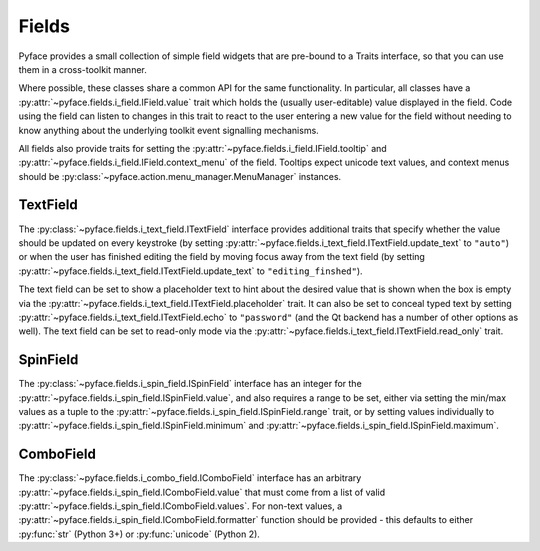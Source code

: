.. _fields:

======
Fields
======

Pyface provides a small collection of simple field widgets that are pre-bound
to a Traits interface, so that you can use them in a cross-toolkit manner.

Where possible, these classes share a common API for the same functionality.
In particular, all classes have a
:py:attr:`~pyface.fields.i_field.IField.value` trait which holds the (usually
user-editable) value displayed in the field.  Code using the field can listen
to changes in this trait to react to the user entering a new value for the
field without needing to know anything about the underlying toolkit event
signalling mechanisms.

All fields also provide traits for setting the
:py:attr:`~pyface.fields.i_field.IField.tooltip` and
:py:attr:`~pyface.fields.i_field.IField.context_menu` of the field.  Tooltips
expect unicode text values, and context menus should be
:py:class:`~pyface.action.menu_manager.MenuManager` instances.

TextField
=========

The :py:class:`~pyface.fields.i_text_field.ITextField` interface provides
additional traits that specify whether the value should be updated on
every keystroke (by setting
:py:attr:`~pyface.fields.i_text_field.ITextField.update_text` to ``"auto"``)
or when the user has finished editing the field by moving focus away from
the text field (by setting
:py:attr:`~pyface.fields.i_text_field.ITextField.update_text` to
``"editing_finshed"``).

The text field can be set to show a placeholder text to hint about the desired
value that is shown when the box is empty via the
:py:attr:`~pyface.fields.i_text_field.ITextField.placeholder` trait.  It can
also be set to conceal typed text by setting
:py:attr:`~pyface.fields.i_text_field.ITextField.echo` to ``"password"`` (and
the Qt backend has a number of other options as well).  The text field can be
set to read-only mode via the
:py:attr:`~pyface.fields.i_text_field.ITextField.read_only` trait.

SpinField
=========

The :py:class:`~pyface.fields.i_spin_field.ISpinField` interface has an integer
for the :py:attr:`~pyface.fields.i_spin_field.ISpinField.value`, and also
requires a range to be set, either via setting the min/max values as a tuple to
the :py:attr:`~pyface.fields.i_spin_field.ISpinField.range` trait, or by setting
values individually to :py:attr:`~pyface.fields.i_spin_field.ISpinField.minimum`
and :py:attr:`~pyface.fields.i_spin_field.ISpinField.maximum`.

ComboField
==========

The :py:class:`~pyface.fields.i_combo_field.IComboField` interface has an arbitrary
:py:attr:`~pyface.fields.i_spin_field.IComboField.value` that must come from a list
of valid :py:attr:`~pyface.fields.i_spin_field.IComboField.values`.  For non-text
values, a :py:attr:`~pyface.fields.i_spin_field.IComboField.formatter` function
should be provided - this defaults to either :py:func:`str` (Python 3+) or
:py:func:`unicode` (Python 2).



